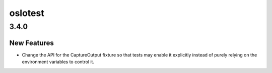 ========
oslotest
========

.. _oslotest_3.4.0:

3.4.0
=====

.. _oslotest_3.4.0_New Features:

New Features
------------

.. releasenotes/notes/controlling-output-capture-e47c66bbca4a694a.yaml @ b'039b03aa7575efc7e62f59b1410e85b3a7d7b4d3'

- Change the API for the CaptureOutput fixture so that tests may
  enable it explicitly instead of purely relying on the environment
  variables to control it.

